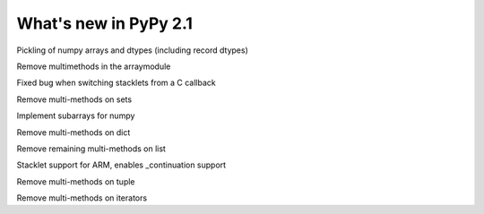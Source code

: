 ======================
What's new in PyPy 2.1
======================

.. this is a revision shortly after release-2.0
.. startrev: a13c07067613

.. branch: numpy-pickle
Pickling of numpy arrays and dtypes (including record dtypes)

.. branch: remove-array-smm
Remove multimethods in the arraymodule

.. branch: callback-stacklet
Fixed bug when switching stacklets from a C callback

.. branch: remove-set-smm
Remove multi-methods on sets

.. branch: numpy-subarrays
Implement subarrays for numpy

.. branch: remove-dict-smm
Remove multi-methods on dict

.. branch: remove-list-smm-2
Remove remaining multi-methods on list

.. branch: arm-stacklet
Stacklet support for ARM, enables _continuation support

.. branch: remove-tuple-smm
Remove multi-methods on tuple

.. branch: remove-iter-smm
Remove multi-methods on iterators
